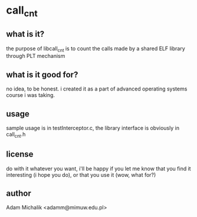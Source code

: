 * call_cnt
** what is it?
   the purpose of libcall_cnt is to count the calls made by a shared
   ELF library through PLT mechanism
** what is it good for?
   no idea, to be honest. i created it as a part of advanced operating
   systems course i was taking.
** usage
   sample usage is in testInterceptor.c, the library interface is
   obviously in call_cnt.h
** license
   do with it whatever you want, i'll be happy if you let me know that
   you find it interesting (i hope you do), or that you use it (wow,
   what for?)
** author
   Adam Michalik <adamm@mimuw.edu.pl>
